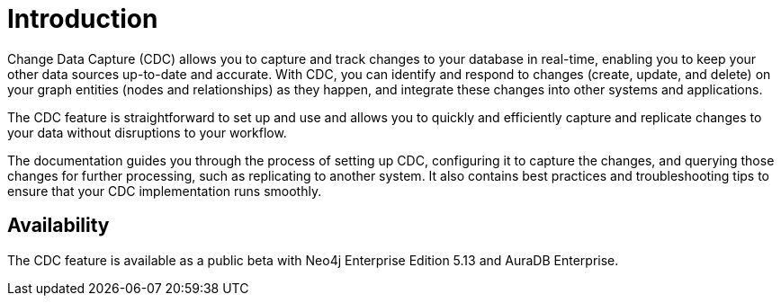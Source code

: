 [role=enterprise-edition]
[[change-data-capture]]
ifndef::backend-pdf[]

= Introduction

endif::[]
ifdef::backend-pdf[]

= Change Data Capture

== Introduction

endif::[]

Change Data Capture (CDC) allows you to capture and track changes to your database in real-time, enabling you to keep your other data sources up-to-date and accurate.
With CDC, you can identify and respond to changes (create, update, and delete) on your graph entities (nodes and relationships) as they happen, and integrate these changes into other systems and applications.

The CDC feature is straightforward to set up and use and allows you to quickly and efficiently capture and replicate changes to your data without disruptions to your workflow.

The documentation guides you through the process of setting up CDC, configuring it to capture the changes, and querying those changes for further processing, such as replicating to another system.
It also contains best practices and troubleshooting tips to ensure that your CDC implementation runs smoothly.

== Availability

The CDC feature is available as a public beta with Neo4j Enterprise Edition 5.13 and AuraDB Enterprise.
